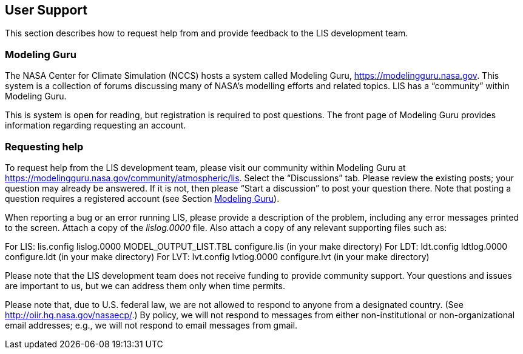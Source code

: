 
== User Support
anchor:sec_usersupport[User Support]

This section describes how to request help from and provide feedback to the LIS development team.


=== Modeling Guru
anchor:ssec_modelingguru[Modeling Guru]

The NASA Center for Climate Simulation (NCCS) hosts a system called Modeling Guru, https://modelingguru.nasa.gov.  This system is a collection of forums discussing many of NASA's modelling efforts and related topics.  LIS has a "`community`" within Modeling Guru.

This is system is open for reading, but registration is required to post questions.  The front page of Modeling Guru provides information regarding requesting an account.


=== Requesting help

To request help from the LIS development team, please visit our community within Modeling Guru at https://modelingguru.nasa.gov/community/atmospheric/lis.  Select the "`Discussions`" tab.  Please review the existing posts; your question may already be answered.  If it is not, then please "`Start a discussion`" to post your question there.  Note that posting a question requires a registered account (see Section <<ssec_modelingguru>>).

When reporting a bug or an error running LIS, please provide a description of the problem, including any error messages printed to the screen.  Attach a copy of the _lislog.0000_ file.  Also attach a copy of any relevant supporting files such as:

For LIS:
    lis.config
    lislog.0000
    MODEL_OUTPUT_LIST.TBL
    configure.lis (in your make directory)
For LDT:
    ldt.config
    ldtlog.0000
    configure.ldt (in your make directory)
For LVT:
    lvt.config
    lvtlog.0000
    configure.lvt (in your make directory)

Please note that the LIS development team does not receive funding to provide community support.  Your questions and issues are important to us, but we can address them only when time permits.

Please note that, due to U.S. federal law, we are not allowed to respond to anyone from a designated country.  (See http://oiir.hq.nasa.gov/nasaecp/.) By policy, we will not respond to messages from either non-institutional or non-organizational email addresses; e.g., we will not respond to email messages from gmail.

